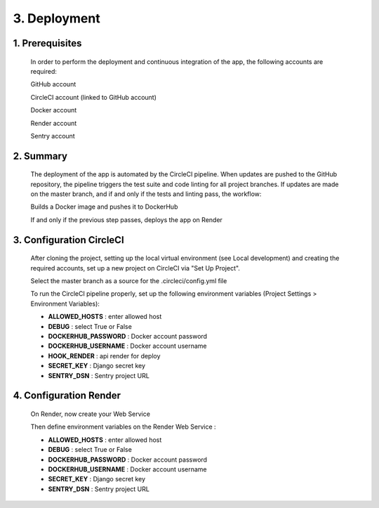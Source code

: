 3. Deployment
=============

1. Prerequisites
----------------

    In order to perform the deployment and continuous integration of the app, the following accounts are required:

    GitHub account

    CircleCI account (linked to GitHub account)

    Docker account

    Render account

    Sentry account

2. Summary
----------

    The deployment of the app is automated by the CircleCI pipeline. When updates are pushed to the GitHub repository, the pipeline triggers the test suite and code linting for all project branches. If updates are made on the master branch, and if and only if the tests and linting pass, the workflow:

    Builds a Docker image and pushes it to DockerHub

    If and only if the previous step passes, deploys the app on Render

3. Configuration CircleCI
-------------------------

    After cloning the project, setting up the local virtual environment (see Local development) and creating the required accounts, set up a new project on CircleCI via "Set Up Project".

    Select the master branch as a source for the .circleci/config.yml file

    To run the CircleCI pipeline properly, set up the following environment variables (Project Settings > Environment Variables):

    - **ALLOWED_HOSTS** : enter allowed host 

    - **DEBUG** : select True or False

    - **DOCKERHUB_PASSWORD** : Docker account password

    - **DOCKERHUB_USERNAME** : Docker account username

    - **HOOK_RENDER** : api render for deploy

    - **SECRET_KEY** : Django secret key

    - **SENTRY_DSN** : Sentry project URL

4. Configuration Render
-----------------------

    On Render, now create your Web Service

    Then define environment variables on the Render Web Service :
    
    - **ALLOWED_HOSTS** : enter allowed host 

    - **DEBUG** : select True or False

    - **DOCKERHUB_PASSWORD** : Docker account password

    - **DOCKERHUB_USERNAME** : Docker account username

    - **SECRET_KEY** : Django secret key

    - **SENTRY_DSN** : Sentry project URL
        
    
   